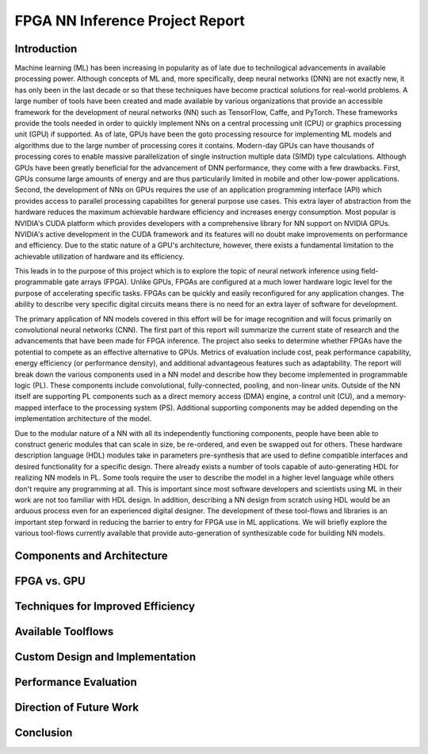 
********************************
FPGA NN Inference Project Report
********************************

Introduction
============

Machine learning (ML) has been increasing in popularity as of late due to technilogical advancements in available processing power. Although concepts of ML and, more specifically, deep neural networks (DNN) are not exactly new, it has only been in the last decade or so that these techniques have become practical solutions for real-world problems. A large number of tools have been created and made available by various organizations that provide an accessible framework for the development of neural networks (NN) such as TensorFlow, Caffe, and PyTorch. These frameworks provide the tools needed in order to quickly implement NNs on a central processing unit (CPU) or graphics processing unit (GPU) if supported. As of late, GPUs have been the goto processing resource for implementing ML models and algorithms due to the large number of processing cores it contains. Modern-day GPUs can have thousands of processing cores to enable massive parallelization of single instruction multiple data (SIMD) type calculations. Although GPUs have been greatly beneficial for the advancement of DNN performance, they come with a few drawbacks. First, GPUs consume large amounts of energy and are thus particularily limited in mobile and other low-power applications. Second, the development of NNs on GPUs requires the use of an application programming interface (API) which provides access to parallel processing capabilites for general purpose use cases. This extra layer of abstraction from the hardware reduces the maximum achievable hardware efficiency and increases energy consumption. Most popular is NVIDIA's CUDA platform which provides developers with a comprehensive library for NN support on NVIDIA GPUs. NVIDIA's active development in the CUDA framework and its features will no doubt make improvements on performance and efficiency. Due to the static nature of a GPU's architecture, however, there exists a fundamental limitation to the achievable utilization of hardware and its efficiency.

This leads in to the purpose of this project which is to explore the topic of neural network inference using field-programmable gate arrays (FPGA). Unlike GPUs, FPGAs are configured at a much lower hardware logic level for the purpose of accelerating specific tasks. FPGAs can be quickly and easily reconfigured for any application changes. The ability to describe very specific digital circuits means there is no need for an extra layer of software for development. 

The primary application of NN models covered in this effort will be for image recognition and will focus primarily on convolutional neural networks (CNN). The first part of this report will summarize the current state of research and the advancements that have been made for FPGA inference. The project also seeks to determine whether FPGAs have the potential to compete as an effective alternative to GPUs. Metrics of evaluation include cost, peak performance capability, energy efficiency (or performance density), and additional advantageous features such as adaptability. The report will break down the various components used in a NN model and describe how they become implemented in programmable logic (PL). These components include convolutional, fully-connected, pooling, and non-linear units. Outside of the NN itself are supporting PL components such as a direct memory access (DMA) engine, a control unit (CU), and a memory-mapped interface to the processing system (PS). Additional supporting components may be added depending on the implementation architecture of the model.

Due to the modular nature of a NN with all its independently functioning components, people have been able to construct generic modules that can scale in size, be re-ordered, and even be swapped out for others. These hardware description language (HDL) modules take in parameters pre-synthesis that are used to define compatible interfaces and desired functionality for a specific design. There already exists a number of tools capable of auto-generating HDL for realizing NN models in PL. Some tools require the user to describe the model in a higher level language while others don't require any programming at all. This is important since most software developers and scientists using ML in their work are not too familiar with HDL design. In addition, describing a NN design from scratch using HDL would be an arduous process even for an experienced digital designer. The development of these tool-flows and libraries is an important step forward in reducing the barrier to entry for FPGA use in ML applications. We will briefly explore the various tool-flows currently available that provide auto-generation of synthesizable code for building NN models.


Components and Architecture
===========================


FPGA vs. GPU
============


Techniques for Improved Efficiency
==================================


Available Toolflows
===================


Custom Design and Implementation
================================


Performance Evaluation
======================


Direction of Future Work
========================


Conclusion
==========

